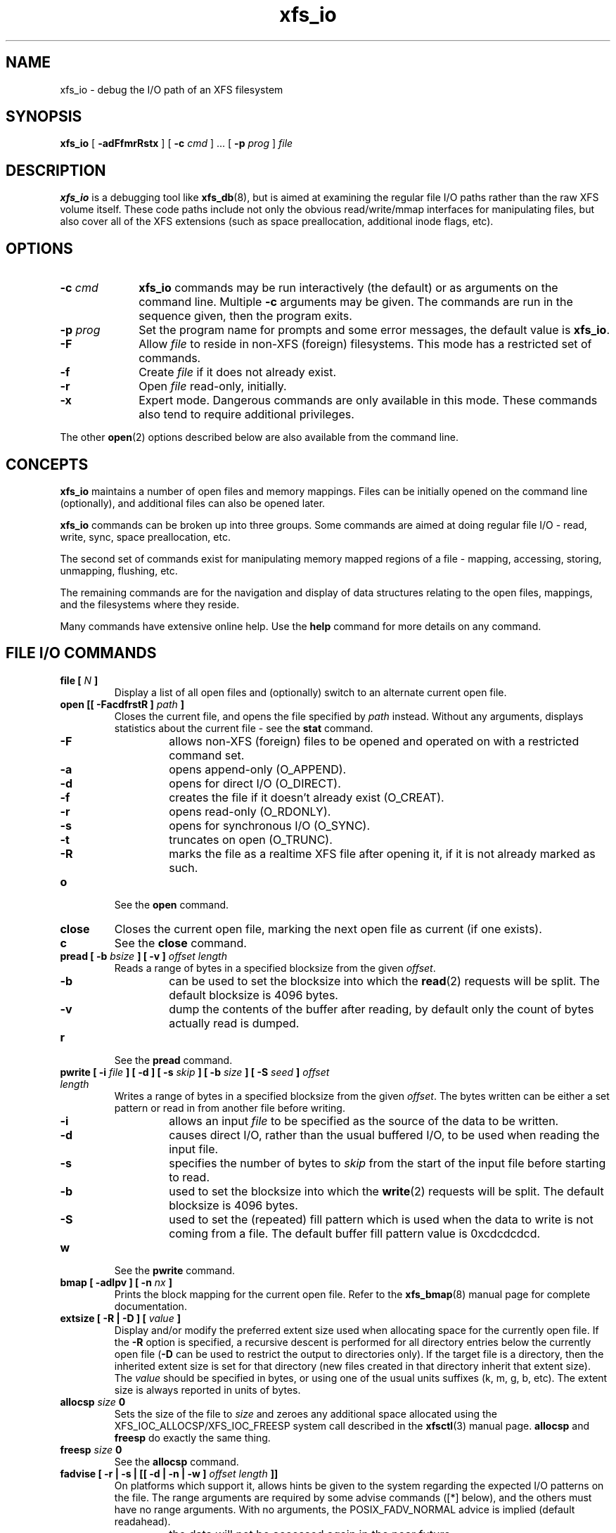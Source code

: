 .TH xfs_io 8
.SH NAME
xfs_io \- debug the I/O path of an XFS filesystem
.SH SYNOPSIS
.B xfs_io
[
.B \-adFfmrRstx
] [
.B \-c
.I cmd
] ... [
.B \-p
.I prog
]
.I file
.SH DESCRIPTION
.B xfs_io
is a debugging tool like
.BR xfs_db (8),
but is aimed at examining the regular file I/O paths rather than the
raw XFS volume itself.
These code paths include not only the obvious read/write/mmap interfaces
for manipulating files, but also cover all of the XFS extensions (such
as space preallocation, additional inode flags, etc).
.SH OPTIONS
.TP 1.0i
.BI \-c " cmd"
.B xfs_io
commands may be run interactively (the default) or as arguments on
the command line. Multiple
.B \-c
arguments may be given. The commands are run in the sequence given,
then the program exits.
.TP
.BI \-p " prog"
Set the program name for prompts and some error messages,
the default value is
.BR xfs_io .
.TP
.B \-F
Allow
.I file
to reside in non-XFS (foreign) filesystems.
This mode has a restricted set of commands.
.TP
.B \-f
Create
.I file
if it does not already exist.
.TP
.B \-r
Open
.I file
read-only, initially.
.TP
.B \-x
Expert mode. Dangerous commands are only available in this mode.
These commands also tend to require additional privileges.
.PP
The other
.BR open (2)
options described below are also available from the command line.
.SH CONCEPTS
.B xfs_io
maintains a number of open files and memory mappings.
Files can be initially opened on the command line (optionally),
and additional files can also be opened later.
.PP
.B xfs_io
commands can be broken up into three groups.
Some commands are aimed at doing regular file I/O - read, write,
sync, space preallocation, etc.
.PP
The second set of commands exist for manipulating memory mapped regions
of a file - mapping, accessing, storing, unmapping, flushing, etc.
.PP
The remaining commands are for the navigation and display of data
structures relating to the open files, mappings, and the filesystems
where they reside.
.PP
Many commands have extensive online help. Use the
.B help
command for more details on any command.
.SH FILE I/O COMMANDS
.TP
.BI "file [ " N " ]"
Display a list of all open files and (optionally) switch to an alternate
current open file.
.TP
.BI "open [[ \-FacdfrstR ] " path " ]"
Closes the current file, and opens the file specified by
.I path
instead. Without any arguments, displays statistics about the current
file \- see the
.B stat
command.
.RS 1.0i
.PD 0
.TP 0.4i
.B \-F
allows non-XFS (foreign) files to be opened and
operated on with a restricted command set.
.TP
.B \-a
opens append-only (O_APPEND).
.TP
.B \-d
opens for direct I/O (O_DIRECT).
.TP
.B \-f
creates the file if it doesn't already exist (O_CREAT).
.TP
.B \-r
opens read-only (O_RDONLY).
.TP
.B \-s
opens for synchronous I/O (O_SYNC).
.TP
.B \-t
truncates on open (O_TRUNC).
.TP
.B \-R
marks the file as a realtime XFS file after
opening it, if it is not already marked as such.
.PD
.RE
.TP
.B o
See the
.B open
command.
.TP
.B close
Closes the current open file, marking the next open file as current
(if one exists).
.TP
.B c
See the
.B close
command.
.TP
.BI "pread [ \-b " bsize " ] [ \-v ] " "offset length"
Reads a range of bytes in a specified blocksize from the given
.IR offset .
.RS 1.0i
.PD 0
.TP 0.4i
.B \-b
can be used to set the blocksize into which the
.BR read (2)
requests will be split. The default blocksize is 4096 bytes.
.TP
.B \-v
dump the contents of the buffer after reading,
by default only the count of bytes actually read is dumped.
.PD
.RE
.TP
.B r
See the
.B pread
command.
.TP
.BI "pwrite [ \-i " file " ] [ \-d ] [ \-s " skip " ] [ \-b " size " ] [ \-S " seed " ] " "offset length"
Writes a range of bytes in a specified blocksize from the given
.IR offset .
The bytes written can be either a set pattern or read in from another
file before writing.
.RS 1.0i
.PD 0
.TP 0.4i
.B \-i
allows an input
.I file
to be specified as the source of the data to be written.
.TP
.B \-d
causes direct I/O, rather than the usual buffered
I/O, to be used when reading the input file.
.TP
.B \-s
specifies the number of bytes to
.I skip
from the start of the input file before starting to read.
.TP
.B \-b
used to set the blocksize into which the
.BR write (2)
requests will be split. The default blocksize is 4096 bytes.
.TP
.B \-S
used to set the (repeated) fill pattern which
is used when the data to write is not coming from a file.
The default buffer fill pattern value is 0xcdcdcdcd.
.RE
.PD
.TP
.B w
See the
.B pwrite
command.
.TP
.BI "bmap [ \-adlpv ] [ \-n " nx " ]"
Prints the block mapping for the current open file. Refer to the
.BR xfs_bmap (8)
manual page for complete documentation.
.TP
.BI "extsize [ \-R | \-D ] [ " value " ]"
Display and/or modify the preferred extent size used when allocating
space for the currently open file. If the
.B \-R
option is specified, a recursive descent is performed
for all directory entries below the currently open file
.RB ( \-D
can be used to restrict the output to directories only).
If the target file is a directory, then the inherited extent size
is set for that directory (new files created in that directory
inherit that extent size).
The
.I value
should be specified in bytes, or using one of the usual units suffixes
(k, m, g, b, etc). The extent size is always reported in units of bytes.
.TP
.BI "allocsp " size " 0"
Sets the size of the file to
.I size
and zeroes any additional space allocated using the
XFS_IOC_ALLOCSP/XFS_IOC_FREESP system call described in the
.BR xfsctl (3)
manual page.
.B allocsp
and
.B freesp
do exactly the same thing.
.TP
.BI "freesp " size " 0"
See the
.B allocsp
command.
.TP
.BI "fadvise [ \-r | \-s | [[ \-d | \-n | \-w ] " "offset length " ]]
On platforms which support it, allows hints be given to the system
regarding the expected I/O patterns on the file.
The range arguments are required by some advise commands ([*] below), and
the others must have no range arguments.
With no arguments, the POSIX_FADV_NORMAL advice is implied (default readahead).
.RS 1.0i
.PD 0
.TP 0.4i
.B \-d
the data will not be accessed again in the near future (POSIX_FADV_DONTNEED[*]).
.TP
.B \-n
data will be accessed once and not be reused (POSIX_FADV_NOREUSE[*]).
.TP
.B \-r
expect access to data in random order (POSIX_FADV_RANDOM), which sets readahead to zero.
.TP
.B \-s
expect access to data in sequential order (POSIX_FADV_SEQUENTIAL),
which doubles the default readahead on the file.
.TP
.B \-w
advises the specified data will be needed again (POSIX_FADV_WILLNEED[*])
which forces the maximum readahead.
.RE
.PD
.TP
.B fdatasync
Calls
.BR fdatasync (2)
to flush the file's in-core data to disk.
.TP
.B fsync
Calls
.BR fsync (2)
to flush all in-core file state to disk.
.TP
.B s
See the
.B fsync
command.
.TP
.BI resvsp " offset length"
Allocates reserved, unwritten space for part of a file using the
XFS_IOC_RESVSP system call described in the
.BR xfsctl (3)
manual page.
.TP
.BI unresvsp " offset length"
Frees reserved space for part of a file using the XFS_IOC_UNRESVSP
system call described in the
.BR xfsctl (3)
manual page.
.TP
.BI truncate " offset"
Truncates the current file at the given offset using
.BR ftruncate (2).
.TP
.BI "sendfile \-i " srcfile " | \-f " N " [ " "offset length " ]
On platforms which support it, allows a direct in-kernel copy between
two file descriptors. The current open file is the target, the source
must be specified as another open file
.RB ( \-f )
or by path
.RB ( \-i ).

.SH MEMORY MAPPED I/O COMMANDS
.TP
.BI "mmap [ " N " | [[ \-rwx ] " "offset length " ]]
With no arguments,
.B mmap
shows the current mappings. Specifying a single numeric argument
.I N
sets the current mapping. If two arguments are specified (a range specified by
.I offset
and
.IR length ),
a new mapping is created spanning the range, and the protection mode can
be given as a combination of PROT_READ
.RB ( \-r ),
PROT_WRITE
.RB ( \-w ),
and PROT_EXEC
.RB ( \-x ).
.TP
.B mm
See the
.B mmap
command.
.TP
.B munmap
Unmaps the current memory mapping.
.TP
.B mu
See the
.B munmap
command.
.TP
.BI "mread [ \-f | \-v ] [ \-r ] [" " offset length " ]
Accesses a segment of the current memory mapping, optionally dumping it to
the standard output stream (with
.B \-v
or
.B \-f
option) for inspection. The accesses are performed sequentially from the start
.I offset
by default, but can also be done from the end backwards through the
mapping if the
.B \-r
option in specified.
The two verbose modes differ only in the relative offsets they display, the
.B \-f
option is relative to file start, whereas
.B \-v
shows offsets relative to the start of the mapping.
.TP
.B mr
See the
.B mread
command.
.TP
.BI "mwrite [ \-r ] [ \-S " seed " ] [ " "offset length " ]
Stores a byte into memory for a range within a mapping.
The default stored value is 'X', repeated to fill the range specified,
but this can be changed using the
.B \-S
option.
The memory stores are performed sequentially from the start offset by default,
but can also be done from the end backwards through the mapping if the
.B \-r
option in specified.
.TP
.B mw
See the
.B mwrite
command.
.TP
.BI "msync [ \-i ] [ \-a | \-s ] [ " "offset length " ]
Writes all modified copies of pages over the specified range (or entire
mapping if no range specified) to their backing storage locations.
Also, optionally invalidates
.RB ( \-i )
so that subsequent references to the pages will be obtained from their
backing storage locations (instead of cached copies).
The flush can be done synchronously
.RB ( \-s)
or asynchronously
.RB ( \-a ).
.TP
.B ms
See the
.B msync
command.
.TP
.BI "madvise [ \-d | \-r | \-s | \-w ] [ " "offset length " ]
Modifies page cache behavior when operating on the current mapping.
The range arguments are required by some advise commands ([*] below).
With no arguments, the POSIX_MADV_NORMAL advice is implied (default readahead).
.RS 1.0i
.PD 0
.TP 0.4i
.B \-d
the pages will not be needed (POSIX_MADV_DONTNEED[*]).
.TP
.B \-r
expect random page references (POSIX_MADV_RANDOM), which sets readahead to zero.
.TP
.B \-s
expect sequential page references (POSIX_MADV_SEQUENTIAL),
which doubles the default readahead on the file.
.TP
.B \-w
advises the specified pages will be needed again (POSIX_MADV_WILLNEED[*])
which forces the maximum readahead.
.RE
.PD
.TP
.B mincore
Dumps a list of pages or ranges of pages that are currently in core,
for the current memory mapping.

.SH OTHER COMMANDS
.TP
.B print
Display a list of all open files and memory mapped regions.
The current file and current mapping are distinguishable from
any others.
.TP
.B p
See the
.B print
command.
.TP
.B quit
Exit
.BR xfs_io .
.TP
.B q
See the
.B quit
command.
.TP
.BR lsattr " [ " \-R " | " \-D " | " \-a " | " \-v " ]"
List extended inode flags on the currently open file. If the
.B \-R
option is specified, a recursive descent is performed
for all directory entries below the currently open file
.RB ( \-D
can be used to restrict the output to directories only).
This is a depth first descent, it does not follow symlinks and
it also does not cross mount points.
.TP
.BR chattr " [ " \-R " | " \-D " ] [ " + / \-riasAdtPneEfS " ]"
Change extended inode flags on the currently open file. The
.B \-R
and
.B \-D
options have the same meaning as above. The mapping between each
letter and the inode flags (refer to
.BR xfsctl (3)
for the full list) is available via the
.B help
command.
.TP
.B freeze
Suspend all write I/O requests to the filesystem of the current file.
Only available in expert mode and requires privileges.
.TP
.B thaw
Undo the effects of a filesystem freeze operation.
Only available in expert mode and requires privileges.
.TP
.BI "inject [ " tag " ]"
Inject errors into a filesystem to observe filesystem behavior at
specific points under adverse conditions. Without the
.I tag
argument, displays the list of error tags available.
Only available in expert mode and requires privileges.
.TP
.BI "resblks [ " blocks " ]"
Get and/or set count of reserved filesystem blocks using the
XFS_IOC_GET_RESBLKS or XFS_IOC_SET_RESBLKS system calls.
Note \-\- this can be useful for exercising out of space behavior.
Only available in expert mode and requires privileges.
.TP
.BR shutdown " [ " \-f " ]"
Force the filesystem to shutdown (with or without flushing the log).
Only available in expert mode and requires privileges.
.TP
.BR stat " [ " \-v " ]"
Selected statistics from
.BR stat (2)
and the XFS_IOC_GETXATTR system call on the current file. If the
.B \-v
option is specified, the atime (last access), mtime
(last modify), and ctime (last change) timestamps are also displayed.
.TP
.B statfs
Selected statistics from
.BR statfs (2)
and the XFS_IOC_FSGEOMETRY
system call on the filesystem where the current file resides.
.TP
.BR parent " [ " \-cpv " ]"
By default this command prints out the parent inode numbers,
inode generation numbers and basenames of all the hardlinks which
point to the inode of the current file.
.RS 1.0i
.PD 0
.TP 0.4i
.B \-p
the output is similar to the default output except pathnames up to
the mount-point are printed out instead of the component name.
.TP
.B \-c
the file's filesystem will check all the parent attributes for consistency.
.TP
.B \-v
verbose output will be printed.
.RE
.IP
.B [NOTE: Not currently operational on Linux.]
.PD

.SH SEE ALSO
.BR mkfs.xfs (8),
.BR xfsctl (3),
.BR xfs_bmap (8),
.BR xfs_db (8),
.BR xfs (5),
.BR fdatasync (2),
.BR fstat (2),
.BR fstatfs (2),
.BR fsync (2),
.BR ftruncate (2),
.BR mmap (2),
.BR msync (2),
.BR open (2),
.BR pread (2),
.BR pwrite (2).
